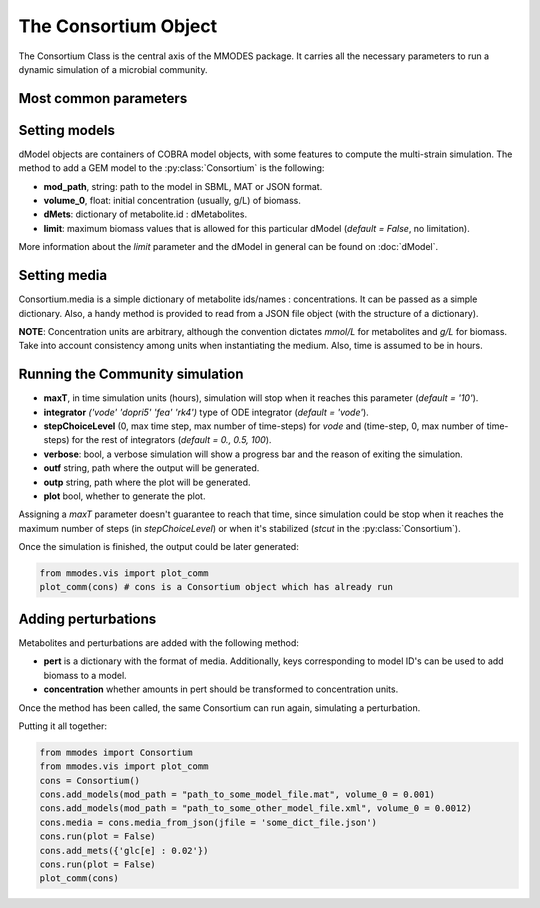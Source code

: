 .. _consortiumob:

The Consortium Object
=====================

The Consortium Class is the central axis of the MMODES package.
It carries all the necessary parameters to run a dynamic simulation of a microbial
community.

Most common parameters
~~~~~~~~~~~~~~~~~~~~~~

.. py:class:: Consortium(max_growth = 10, v = 1, stcut = 1e-4, title = "draft_cons", mets_to_plot = [], work_based_on = "id", manifest = "", comets_output = False)

 * **v** is the volume of the modeled space. Amounts will be transformed to  concentrations using this parameters (*default = 1*). Units are arbitrary, but L are used by convention.
 * **stcut** is the limit of biomass flux (growth increment) where the simulation is considered to have reached a stable state and stops. Turn to a negative number to keep the simulation running (*default = 1e-4*).
 * **title** of the generated plot of the simulation
 * **mets_to_plot** are the metabolites to be later plotted.
 * **work_based_on** *(="id" | "name")* is a REALLY important parameter. It indicates whether extracellular metabolite names or ids should be used to communicate models and understand the medium. One should use the attribute (id or name) that is consistent among all the GEM models (just consistency on the extracellular metabolites is required) (*default = "id"*)
 * **manifest**: if a non-empty string is provided, it will output a fluxes TSV file to this path (default="").
 * **comets_output**: bool, whether output (including fluxes) should be written in COMETS-like format.

 COMETS-like output can be used to visualize reaction fluxes in `VisAnt <http://visant.bu.edu/>`_.

Setting models
~~~~~~~~~~~~~~
dModel objects are containers of COBRA model objects, with some
features to compute the multi-strain simulation. The method to add a GEM model to
the :py:class:`Consortium` is the following:

.. py:method:: Consortium.add_model(mod_path, volume_0, solver = "glpk", method = "pfba", dMets = {}, limit = False)

* **mod_path**, string: path to the model in SBML, MAT or JSON format.
* **volume_0**, float: initial concentration (usually, g/L) of biomass.
* **dMets**: dictionary of metabolite.id : dMetabolites.
* **limit**: maximum biomass values that is allowed for this particular dModel (*default = False*, no limitation).

More information about the *limit* parameter and the dModel in general can be found on :doc:`dModel`.

Setting media
~~~~~~~~~~~~~
Consortium.media is a simple dictionary of metabolite ids/names : concentrations.
It can be passed as a simple dictionary. Also,
a handy method is provided to read from a JSON file object (with the structure of a dictionary).

.. py:method:: Consortium.set_media(media, concentration = False)

   Adds **media** as the Consortium medium object. If concentration is True, values of the dictionary
   will be converted to concentrations (using the volume parameter).

.. py:method:: Consortium.media_from_json(jfile, concentration = False)

   Uploads medium from a **jfile** path. This path corresponds to a JSON file which contains a dictionary.

**NOTE**: Concentration units are arbitrary, although the convention dictates *mmol/L* for metabolites and *g/L* for biomass.
Take into account consistency among units when instantiating the medium. Also, time is assumed to be in hours.

Running the Community simulation
~~~~~~~~~~~~~~~~~~~~~~~~~~~~~~~~

.. py:method:: Consortium.run(maxT=10, integrator='vode', stepChoiceLevel=(0., 0.5, 1000.), verbose = False, outf = "plot.tsv", outp = "plot.png", plot = True)

   Starts the community simulation, solving the system of ODE's.

* **maxT**, in time simulation units (hours), simulation will stop when it reaches this parameter (*default = '10'*).
* **integrator** *('vode' 'dopri5' 'fea'  'rk4')* type of ODE integrator (*default = 'vode'*).
* **stepChoiceLevel** (0, max time step, max number of time-steps) for *vode* and (time-step, 0, max number of time-steps) for the rest of integrators (*default = 0., 0.5, 100*).
* **verbose**: bool, a verbose simulation will show a progress bar and the reason of exiting the simulation.
* **outf** string, path where the output will be generated.
* **outp** string, path where the plot will be generated.
* **plot** bool, whether to generate the plot.

Assigning a *maxT* parameter doesn't guarantee to reach that time, since simulation
could be stop when it reaches the maximum number of steps (in *stepChoiceLevel*)
or when it's stabilized (*stcut* in the :py:class:`Consortium`).

| Once the simulation is finished, the output could be later generated:

.. code:: python3

    from mmodes.vis import plot_comm
    plot_comm(cons) # cons is a Consortium object which has already run

Adding perturbations
~~~~~~~~~~~~~~~~~~~~

Metabolites and perturbations are added with the following method:

.. py:method:: Consortium.add_mets(pert, concentration = False)

* **pert** is a dictionary with the format of media. Additionally, keys corresponding to model ID's can be used to add biomass to a model.
* **concentration** whether amounts in pert should be transformed to concentration units.

Once the method has been called, the same Consortium can run again, simulating a perturbation.

| Putting it all together:

.. code:: python3

    from mmodes import Consortium
    from mmodes.vis import plot_comm
    cons = Consortium()
    cons.add_models(mod_path = "path_to_some_model_file.mat", volume_0 = 0.001)
    cons.add_models(mod_path = "path_to_some_other_model_file.xml", volume_0 = 0.0012)
    cons.media = cons.media_from_json(jfile = 'some_dict_file.json')
    cons.run(plot = False)
    cons.add_mets({'glc[e] : 0.02'})
    cons.run(plot = False)
    plot_comm(cons)
